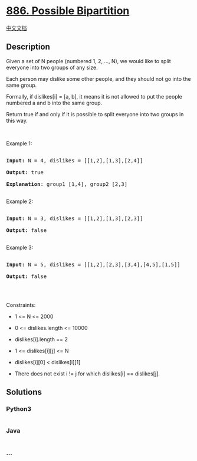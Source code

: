 * [[https://leetcode.com/problems/possible-bipartition][886. Possible
Bipartition]]
  :PROPERTIES:
  :CUSTOM_ID: possible-bipartition
  :END:
[[./solution/0800-0899/0886.Possible Bipartition/README.org][中文文档]]

** Description
   :PROPERTIES:
   :CUSTOM_ID: description
   :END:

#+begin_html
  <p>
#+end_html

Given a set of N people (numbered 1, 2, ..., N), we would like to split
everyone into two groups of any size.

#+begin_html
  </p>
#+end_html

#+begin_html
  <p>
#+end_html

Each person may dislike some other people, and they should not go into
the same group. 

#+begin_html
  </p>
#+end_html

#+begin_html
  <p>
#+end_html

Formally, if dislikes[i] = [a, b], it means it is not allowed to put the
people numbered a and b into the same group.

#+begin_html
  </p>
#+end_html

#+begin_html
  <p>
#+end_html

Return true if and only if it is possible to split everyone into two
groups in this way.

#+begin_html
  </p>
#+end_html

#+begin_html
  <p>
#+end_html

 

#+begin_html
  </p>
#+end_html

#+begin_html
  <ol>
#+end_html

#+begin_html
  </ol>
#+end_html

#+begin_html
  <p>
#+end_html

Example 1:

#+begin_html
  </p>
#+end_html

#+begin_html
  <pre>

  <strong>Input: </strong>N = <span id="example-input-1-1">4</span>, dislikes = <span id="example-input-1-2">[[1,2],[1,3],[2,4]]</span>

  <strong>Output: </strong><span id="example-output-1">true</span>

  <strong>Explanation</strong>: group1 [1,4], group2 [2,3]

  </pre>
#+end_html

#+begin_html
  <p>
#+end_html

Example 2:

#+begin_html
  </p>
#+end_html

#+begin_html
  <pre>

  <strong>Input: </strong>N = <span id="example-input-2-1">3</span>, dislikes = <span id="example-input-2-2">[[1,2],[1,3],[2,3]]</span>

  <strong>Output: </strong><span id="example-output-2">false</span>

  </pre>
#+end_html

#+begin_html
  <p>
#+end_html

Example 3:

#+begin_html
  </p>
#+end_html

#+begin_html
  <pre>

  <strong>Input: </strong>N = <span id="example-input-3-1">5</span>, dislikes = <span id="example-input-3-2">[[1,2],[2,3],[3,4],[4,5],[1,5]]</span>

  <strong>Output: </strong><span id="example-output-3">false</span>

  </pre>
#+end_html

#+begin_html
  <p>
#+end_html

 

#+begin_html
  </p>
#+end_html

#+begin_html
  <p>
#+end_html

Constraints:

#+begin_html
  </p>
#+end_html

#+begin_html
  <ul>
#+end_html

#+begin_html
  <li>
#+end_html

1 <= N <= 2000

#+begin_html
  </li>
#+end_html

#+begin_html
  <li>
#+end_html

0 <= dislikes.length <= 10000

#+begin_html
  </li>
#+end_html

#+begin_html
  <li>
#+end_html

dislikes[i].length == 2

#+begin_html
  </li>
#+end_html

#+begin_html
  <li>
#+end_html

1 <= dislikes[i][j] <= N

#+begin_html
  </li>
#+end_html

#+begin_html
  <li>
#+end_html

dislikes[i][0] < dislikes[i][1]

#+begin_html
  </li>
#+end_html

#+begin_html
  <li>
#+end_html

There does not exist i != j for which dislikes[i] == dislikes[j].

#+begin_html
  </li>
#+end_html

#+begin_html
  </ul>
#+end_html

** Solutions
   :PROPERTIES:
   :CUSTOM_ID: solutions
   :END:

#+begin_html
  <!-- tabs:start -->
#+end_html

*** *Python3*
    :PROPERTIES:
    :CUSTOM_ID: python3
    :END:
#+begin_src python
#+end_src

*** *Java*
    :PROPERTIES:
    :CUSTOM_ID: java
    :END:
#+begin_src java
#+end_src

*** *...*
    :PROPERTIES:
    :CUSTOM_ID: section
    :END:
#+begin_example
#+end_example

#+begin_html
  <!-- tabs:end -->
#+end_html
